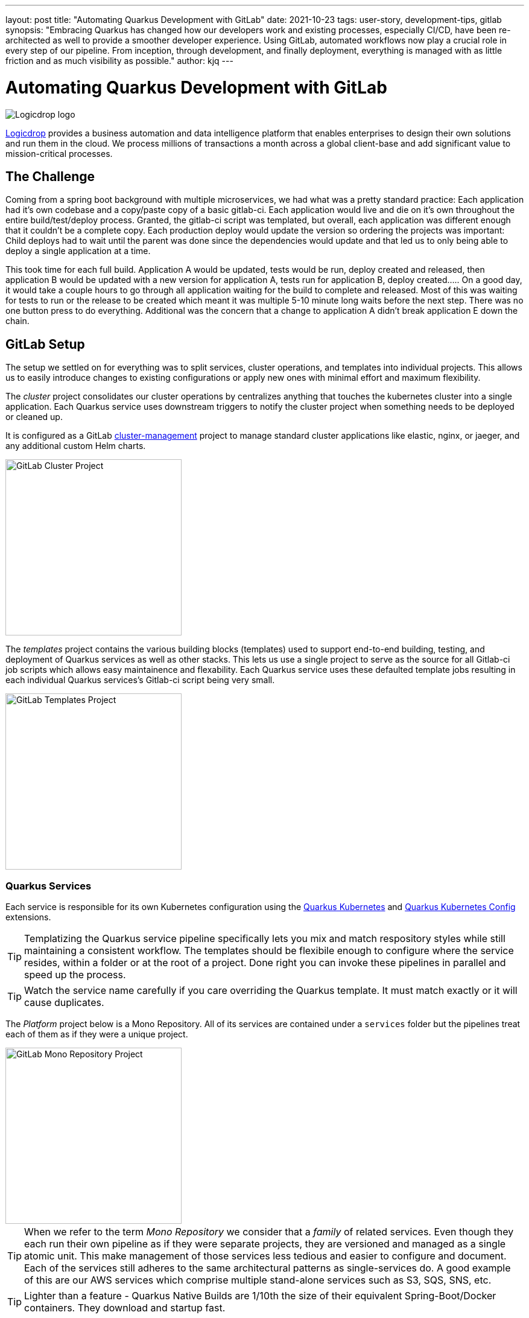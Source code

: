 ---
layout: post
title: "Automating Quarkus Development with GitLab"
date: 2021-10-23
tags: user-story, development-tips, gitlab
synopsis: "Embracing Quarkus has changed how our developers work and existing processes, especially CI/CD, have been re-architected as well to provide a smoother developer experience. Using GitLab, automated workflows now play a crucial role in every step of our pipeline. From inception, through development, and finally deployment, everything is managed with as little friction and as much visibility as possible."
author: kjq
---

:imagesdir: /assets/images/posts/quarkus-user-stories/logicdrop

= Automating Quarkus Development with GitLab

image::logicdrop.png[Logicdrop logo,align="center"]

https://logicdrop.com[Logicdrop^] provides a business automation and data intelligence platform that enables enterprises to design their own solutions and run them in the cloud. We process millions of transactions a month across a global client-base and add significant value to mission-critical processes.  

== The Challenge
Coming from a spring boot background with multiple microservices, we had what was a pretty standard practice: Each application had it's own codebase and a copy/paste copy of a basic gitlab-ci.  Each application would live and die on it's own throughout the entire build/test/deploy process.  Granted, the gitlab-ci script was templated, but overall, each application was different enough that it couldn't be a complete copy.  Each production deploy would update the version so ordering the projects was important: Child deploys had to wait until the parent was done since the dependencies would update and that led us to only being able to deploy a single application at a time.

This took time for each full build.  Application A would be updated, tests would be run, deploy created and released, then application B would be updated with a new version for application A, tests run for application B, deploy created.....  On a good day, it would take a couple hours to go through all application waiting for the build to complete and released.  Most of this was waiting for tests to run or the release to be created which meant it was multiple 5-10 minute long waits before the next step.  There was no one button press to do everything.  Additional was the concern that a change to application A didn't break application E down the chain.

== GitLab Setup
The setup we settled on for everything was to split services, cluster operations, and templates into individual projects.  This allows us to easily introduce changes to existing configurations or apply new ones with minimal effort and maximum flexibility.

The _cluster_ project consolidates our cluster operations by centralizes anything that touches the kubernetes cluster into a single application. Each Quarkus service uses downstream triggers to notify the cluster project when something needs to be deployed or cleaned up.  

It is configured as a GitLab https://docs.gitlab.com/ee/user/clusters/management_project_template.html[cluster-management^] project to manage standard cluster applications like elastic, nginx, or jaeger, and any additional custom Helm charts.

image::gitlab/cluster-project.png[GitLab Cluster Project,align="center",width="292"]

The _templates_ project contains the various building blocks (templates) used to support end-to-end building, testing, and deployment of Quarkus services as well as other stacks. This lets us use a single project to serve as the source for all Gitlab-ci job scripts which allows easy maintainence and flexability.  Each Quarkus service uses these defaulted template jobs resulting in each individual Quarkus services's Gitlab-ci script being very small.
  
image::gitlab/templates-project.png[GitLab Templates Project,align="center",width="292"]

=== Quarkus Services
Each service is responsible for its own Kubernetes configuration using the https://quarkus.io/guides/deploying-to-kubernetes[Quarkus Kubernetes^] and https://quarkus.io/guides/kubernetes-config[Quarkus Kubernetes Config^] extensions.

TIP: Templatizing the Quarkus service pipeline specifically lets you mix and match respository styles while still maintaining a consistent workflow. The templates should be flexibile enough to configure where the service resides, within a folder or at the root of a project. Done right you can invoke these pipelines in parallel and speed up the process.

TIP: Watch the service name carefully if you care overriding the Quarkus template.  It must match exactly or it will cause duplicates.

The _Platform_ project below is a Mono Repository. All of its services are contained under a `services` folder but the pipelines treat each of them as if they were a unique project.

image::gitlab/mono-repo.png[GitLab Mono Repository Project,align="center",width="292"]

TIP: When we refer to the term _Mono Repository_ we consider that a _family_ of related services. Even though they each run their own pipeline as if they were separate projects, they are versioned and managed as a single atomic unit. This make management of those services less tedious and easier to configure and document. Each of the services still adheres to the same architectural patterns as single-services do. A good example of this are our AWS services which comprise multiple stand-alone services such as S3, SQS, SNS, etc.

TIP: Lighter than a feature - Quarkus Native Builds are 1/10th the size of their equivalent Spring-Boot/Docker containers. They download and startup fast.

== Quarkus Extensions
Using Quarkus extensions, and since GitLab offers hooks for many of the them out-of-the-box, has made it easy and straight-forward to centralize the most common needs of developers in one place. 

Leveraging Quarkus extensions and integrating them into GitLab has:

- Saved time
- Increased visibility
- Fostered collaboration
- Reduced learning curves across all our teams

Two of the most important extensions we use are the https://quarkus.io/guides/deploying-to-kubernetes[Quarkus Kubernetes^] and https://quarkus.io/guides/kubernetes-config[Quarkus Kubernetes Config^] extension. 

Other useful extensions we integrate with GitLab are:

- https://quarkus.io/guides/tests-with-coverage[Quarkus Jacoco Extension^] provides coverage https://docs.gitlab.com/ee/ci/pipelines/settings.html#add-test-coverage-results-to-a-merge-request[results^] and https://docs.gitlab.com/ee/user/project/merge_requests/test_coverage_visualization.html[reports^] for the job
- https://quarkus.io/guides/logging-sentry[Quarkus Logging Sentry Extension^] hooks into https://docs.gitlab.com/ee/operations/error_tracking.html[GitLab Error Tracking]
- https://quarkus.io/guides/smallrye-health[Quarkus SmallRye Health^] hooks into https://docs.gitlab.com/ee/operations/metrics/[GitLab Metrics^]
- https://quarkus.io/guides/openapi-swaggerui[Quarkus SmallRye OpenAPI Extension^] exposes https://docs.gitlab.com/ee/api/openapi/openapi_interactive.html[Swagger^] from within GitLab
- https://quarkus.io/guides/opentracing[Quarkus SmallRye OpenTracing Extension^] hooks into https://docs.gitlab.com/ee/operations/tracing.html[GitLab Tracing^]

In most cases, all that is needed to integrate an extensions functionality into GitLab is as simple as adding it to the project, configuring the properties, and then enabling the integration in GitLab.

TIP: Quarkus extensions are what make the whole process so powerful. Individually, they are easy enough to setup and add value to each service but, when made an integral part of an automated process, their simplicity and flexibility really start to shine.  Similar to the DevPanel you get using `quarkus:dev`, you can weave the extensions together to provide a complete picture of environments from development to deployment and more.

== Dreaming of Pipelines

=== Go With the Flow Development
An important part of rethinking our development process from the ground-up to fit better in a microservice world was how could we streamline the development process?  We never had a problem with deploying services to higher environments, albeit it being tedious, but we envisioned a process that was much more heavily developer orientated.

Using GitLab, we decided to standardize on using a https://docs.gitlab.com/ee/ci/pipelines/merge_request_pipelines.html[merge-requests pipelines^] to drive our process in its entirety.

image::gitlab/merge-request.png[Merge Request,align="center"]

Within every merge-request we:

- Always run all the unit tests
- Run integration tests (Mongo, Redis)
- Run E2E tests (AWS, external services)
- Generate code coverage and quality reports
- Provide live interaction with that branch's Swagger API

From the merge-request developers can choose to deploy one or more services, essentially recreating the cluster specific to that feature, in complete isolation and safety. If only a few services are involved in the feature we reconfigure the deployment so that it falls back to the staging services.

image::gitlab/develop-pipeline.png[Review Pipeline,align="center"]

Two important parts of our pipeline are the downstream jobs to build Quarkus services and then deploy them.

=== Downstream Quarkus Build
The downstream Quarkus build is a unique pipeline specific to building, testing, and containerizing (only) Quarkus services. This is where we make heavy use of the Quarkus Kubernetes and Kubernetes Config extension.

When a Quarkus service is involved we:

- Build the service.
- Run any tests for the service.
- Generate the manifests for the service.
- Build and deploy the container

image::gitlab/develop-downstream.png[Service Downstream Service,align="center"]

TIP: We stop at building and deploying the container because here we take the generated Kubernetes manifests and upload them to S3 instead of deploying directly.  This lets us group any number of services in one deployable unit that can be tracked.  That unit may be a merge-request or an environment such as staging or production.

Once the container is built and the manifests are uploaded the service can be deployed at anytime (or we can easily rollback to a previous version if needed).

After any/all of the services have been build we can then deploy them to the cluster.

=== Faster, Faster, Faster Pipelines
To speed up the pipelines, especially when building multiple native services, we use GitLab AutoScaling runners and invoke the builds in parallel.  This generally allows us to build all of our services in a relatively constant time frame of about 10 minutes.

Additionally, we make use of GitLab's `needs` keyword to short-circuit the pipeline so that we can get to more important jobs when the bare minimum requirements are met.  This allows us to immediately, and repeatedly if needed, deploy services as they are ready instead of having to wait.

The DAG shows how we short-circuit longer-running jobs so that other jobs can be started quicker, further speeding up the process.

image::gitlab/develop-dag.png[Review DAG,align="center"]

In the above DAG, anytime any service is ready we can choose to deploy it.

== One Deploy to Rule Them All
Where a branch drives the development process, a tag drives the release process. 

Once a tag has been created, all of the steps below are completely automated up to production.

Whenever we decide to promote from the default branch, and it can happen multiple times a day, we create a release tag that is tracked and deployed into higher environments.

image::gitlab/promotion.png[Promoting a Release,align="center"]

Running the `promote` performs the following actions:

- Creates a release tag.
- Updates the changelog of the project.
- Build and deploy the selected services.
- Bump the version to the next version.

image::gitlab/release-pipeline.png[Deploy to Staging,align="center"]

After the containers are deployed we immediately deploy them to the cluster.

image::gitlab/deployment.png[Single Deployment,align="center"]

For any given cluster deployment, we update the configuration and deploy all of the affected services into the environment.

image::gitlab/cluster-downstream.png[Cluster Downstream Service,align="center"]

You can see the transitioning from a merge-request, to merging into the default branch, and finally promotion in the jobs pictured below.

image::gitlab/transition.png[Transitions of Pipelines,align="center"]

And the history of versions, which we can rollback to at any time.

image::gitlab/history.png[History of Deployments,align="center"]

== Git Your Quarkus Features
The end result of tightly integrating our GitLab process with our Quarkus-based platform is that not only has our process become greatly streamlined but, we also are able to provide a one-stop shop for most of the relevant tools, logs, and monitoring needed by all of our teams.  

This has increased overall developer productivity and made it easier to navigate what is usually a complicated and confusing landscape when building a microservice architecture.

The most significant benefit is that everything can be accessed right from GitLab...

Teams can use GitLab first instead of having to interact with different external tools and applications (except in advanced scenarios).

=== Interactive API Endpoints
Swagger can be viewed and interacted with directly in GitLab. This allows for quick and easy spot testing during development or validating endpoints post-deployment.

image::gitlab/swagger.png[Swagger API,align="center"]

=== Errors and Warnings
Sentry is hooked into each project so that specific errors and warnings can be found quickly and easily without having to dig through logs.  We can even create or resolve tickets directly from the issue.  

image::gitlab/view-sentry.png[Sentry Errors,align="center"]

=== Coverage and Quality Reports
Jacoco generates coverage reports for each project and all the services within it when branches are merged. Coverage metrics are maintained and compare throughout the lifetime of each project.

image::gitlab/coverage.png[Coverage Report,align="center"]

Additionally, Code Climate is used to show changes in quality from the default branch and each merge request throughout the life of every project.

=== Distributed Service Traces
Jaeger provides us with insights into how services are being used and gives us the ability to trace execution across multiple services.

image::gitlab/view-jaeger1.png[Jaeger Query,align="center"]
image::gitlab/view-jaeger2.png[Jaeger Details,align="center"]

This is especially important in our platform because we heavily rely on single-responsibility services that need to communicate with other services and compose functionalities.

=== Pod Health
Pod health can be monitored, per environment, by adding a couple of GitLab-specific annotations to the Quarkus generated Kubernetes manifests.

image::gitlab/view-pods.png[Pod Health,align="center"]

=== Cluster Logs
Kubernetes logs can be viewed, for any of the pods, through the cluster-managed project alleviating the need for direct access to the cluster. 

Logs can be viewed per environment or filtered for specific pods.

image::gitlab/view-logs.png[Cluster Logs,align="center"]

=== Prometheus Metrics
Prometheus metrics are exposed using GitLab's monitoring and metrics. 

image::gitlab/prom.png[Prometheus Metrics,align="center"]

We even have the ability to hook in custom Granfana dashboards.

== Conclusion


